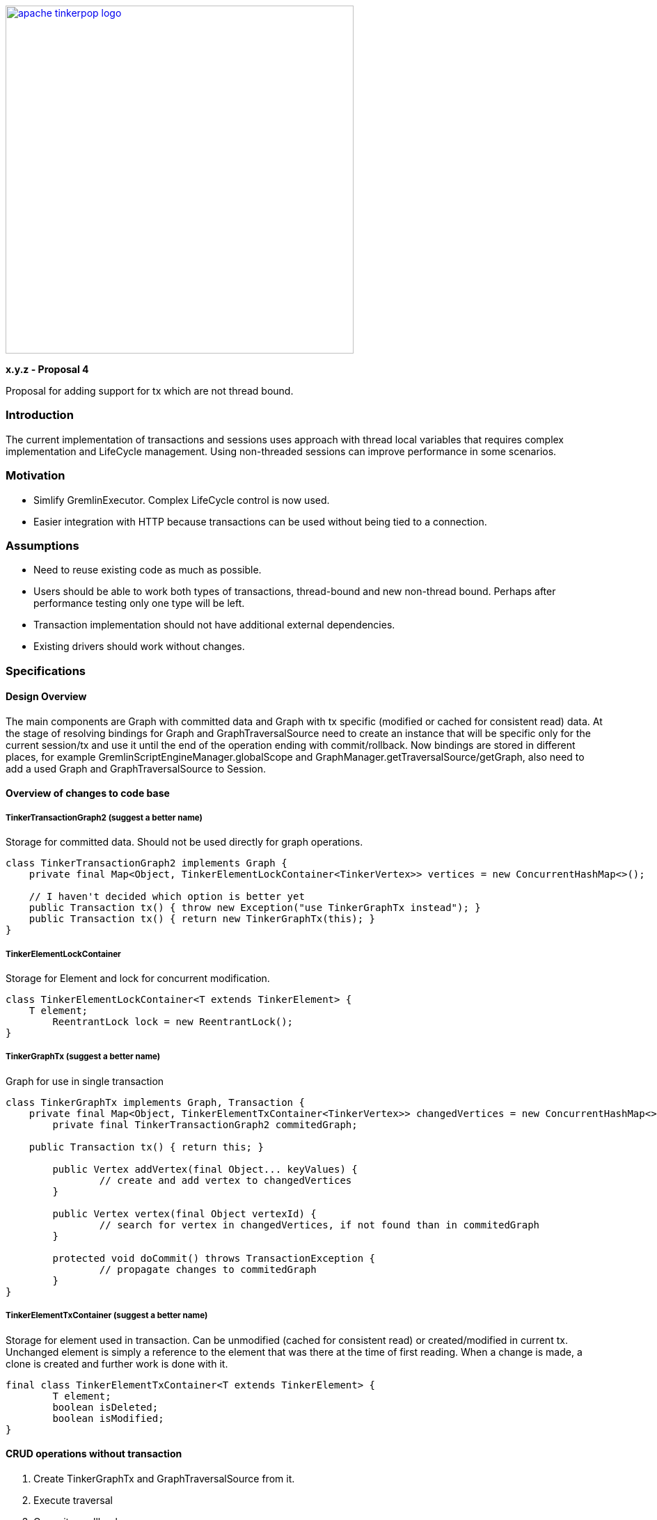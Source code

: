 ////
Licensed to the Apache Software Foundation (ASF) under one or more
contributor license agreements.  See the NOTICE file distributed with
this work for additional information regarding copyright ownership.
The ASF licenses this file to You under the Apache License, Version 2.0
(the "License"); you may not use this file except in compliance with
the License.  You may obtain a copy of the License at

  http://www.apache.org/licenses/LICENSE-2.0

Unless required by applicable law or agreed to in writing, software
distributed under the License is distributed on an "AS IS" BASIS,
WITHOUT WARRANTIES OR CONDITIONS OF ANY KIND, either express or implied.
See the License for the specific language governing permissions and
limitations under the License.
////
image::apache-tinkerpop-logo.png[width=500,link="https://tinkerpop.apache.org"]

*x.y.z - Proposal 4*

Proposal for adding support for tx which are not thread bound.

=== Introduction
The current implementation of transactions and sessions uses approach with thread local variables that requires complex implementation and LifeCycle management. Using non-threaded sessions can improve performance in some scenarios.

=== Motivation
* Simlify GremlinExecutor. Complex LifeCycle control is now used.
* Easier integration with HTTP because transactions can be used without being tied to a connection.

=== Assumptions

* Need to reuse existing code as much as possible.
* Users should be able to work both types of transactions, thread-bound and new non-thread bound. Perhaps after performance testing only one type will be left.
* Transaction implementation should not have additional external dependencies.
* Existing drivers should work without changes.


=== Specifications
==== Design Overview
The main components are Graph with committed data and Graph with tx specific (modified or cached for consistent read) data.
At the stage of resolving bindings for Graph and GraphTraversalSource need to create an instance that will be specific only for the current session/tx and use it until the end of the operation ending with commit/rollback. Now bindings are stored in different places, for example GremlinScriptEngineManager.globalScope and GraphManager.getTraversalSource/getGraph, also need to add a used Graph and GraphTraversalSource to Session.


==== Overview of changes to code base
===== TinkerTransactionGraph2 (suggest a better name)
Storage for committed data. Should not be used directly for graph operations.
[code]
----
class TinkerTransactionGraph2 implements Graph {
    private final Map<Object, TinkerElementLockContainer<TinkerVertex>> vertices = new ConcurrentHashMap<>();

    // I haven't decided which option is better yet
    public Transaction tx() { throw new Exception("use TinkerGraphTx instead"); }
    public Transaction tx() { return new TinkerGraphTx(this); }
}
----

===== TinkerElementLockContainer
Storage for Element and lock for concurrent modification.
[code]
----
class TinkerElementLockContainer<T extends TinkerElement> {
    T element;
	ReentrantLock lock = new ReentrantLock();
}
----

===== TinkerGraphTx (suggest a better name)
Graph for use in single transaction
[code]
----
class TinkerGraphTx implements Graph, Transaction {
    private final Map<Object, TinkerElementTxContainer<TinkerVertex>> changedVertices = new ConcurrentHashMap<>();
	private final TinkerTransactionGraph2 commitedGraph;

    public Transaction tx() { return this; }

	public Vertex addVertex(final Object... keyValues) {
		// create and add vertex to changedVertices
	}

	public Vertex vertex(final Object vertexId) {
		// search for vertex in changedVertices, if not found than in commitedGraph
	}

	protected void doCommit() throws TransactionException {
		// propagate changes to commitedGraph
	}
}
----

===== TinkerElementTxContainer (suggest a better name)
Storage for element used in transaction.
Can be unmodified (cached for consistent read) or created/modified in current tx.
Unchanged element is simply a reference to the element that was there at the time of first reading. When a change
is made, a clone is created and further work is done with it.
[code]
----
final class TinkerElementTxContainer<T extends TinkerElement> {
	T element;
	boolean isDeleted;
	boolean isModified;
}
----


==== CRUD operations without transaction
1. Create TinkerGraphTx and GraphTraversalSource from it.
2. Execute traversal
3. Commit or rollback on error.


==== CRUD operations with transaction
===== Create
Add new TinkerElementTxContainer to `vertices` and `edges` in TinkerGraphTx.

==== Read
Read values from `vertices` TinkerElementTxContainer in TinkerGraphTx.
If marked as deleted than return null;
If not found try TinkerTransactionGraph2.vertices.

===== Update
Add or update if exist corresponding TinkerElementTxContainer  in `vertices`.

===== Delete
Set `isDeleted` flag in TinkerElementTxContainer  in `vertices`.


==== Transaction flows
===== Commit flow
To reduce lock time double-checked locking used.
1. Verify versions of all changed elements. If any has a newer version, then fail.
2. Try to lock all Vertices/Edges changed in transaction. For vertex/edge delete operation also need to lock adjacent edges/vertices. Lock is for write operations only. If some Vertex/Edge is already locked then fail.
3. Check versions again, fail if some element is updated.
4. For all Elements replace current version with value updated in transaction (or remove Element on Delete operation).
5. Change version of all updated Elements.
6. Unlock.
7. Update indexes if needed.

===== Rollback
Drop TinkerGraphTx.

===== Error
On any error, including transaction conflict:
1. Rollback
2. Throw exception

